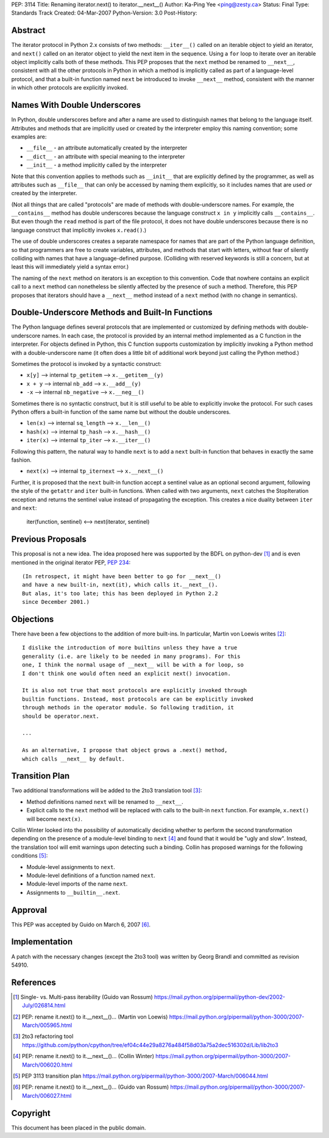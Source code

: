 PEP: 3114
Title: Renaming iterator.next() to iterator.__next__()
Author: Ka-Ping Yee <ping@zesty.ca>
Status: Final
Type: Standards Track
Created: 04-Mar-2007
Python-Version: 3.0
Post-History:


Abstract
========

The iterator protocol in Python 2.x consists of two methods:
``__iter__()`` called on an iterable object to yield an iterator, and
``next()`` called on an iterator object to yield the next item in the
sequence.  Using a ``for`` loop to iterate over an iterable object
implicitly calls both of these methods.  This PEP proposes that the
``next`` method be renamed to ``__next__``, consistent with all the
other protocols in Python in which a method is implicitly called as
part of a language-level protocol, and that a built-in function named
``next`` be introduced to invoke ``__next__`` method, consistent with
the manner in which other protocols are explicitly invoked.


Names With Double Underscores
=============================

In Python, double underscores before and after a name are used to
distinguish names that belong to the language itself.  Attributes and
methods that are implicitly used or created by the interpreter employ
this naming convention; some examples are:

*   ``__file__`` - an attribute automatically created by the interpreter

*   ``__dict__`` - an attribute with special meaning to the interpreter

*   ``__init__`` - a method implicitly called by the interpreter

Note that this convention applies to methods such as ``__init__`` that
are explicitly defined by the programmer, as well as attributes such as
``__file__`` that can only be accessed by naming them explicitly, so it
includes names that are used *or* created by the interpreter.

(Not all things that are called "protocols" are made of methods with
double-underscore names.  For example, the ``__contains__`` method has
double underscores because the language construct ``x in y`` implicitly
calls ``__contains__``.  But even though the ``read`` method is part of
the file protocol, it does not have double underscores because there is
no language construct that implicitly invokes ``x.read()``.)

The use of double underscores creates a separate namespace for names
that are part of the Python language definition, so that programmers
are free to create variables, attributes, and methods that start with
letters, without fear of silently colliding with names that have a
language-defined purpose.  (Colliding with reserved keywords is still
a concern, but at least this will immediately yield a syntax error.)

The naming of the ``next`` method on iterators is an exception to
this convention.  Code that nowhere contains an explicit call to a
``next`` method can nonetheless be silently affected by the presence
of such a method.  Therefore, this PEP proposes that iterators should
have a ``__next__`` method instead of a ``next`` method (with no
change in semantics).


Double-Underscore Methods and Built-In Functions
================================================

The Python language defines several protocols that are implemented or
customized by defining methods with double-underscore names.  In each
case, the protocol is provided by an internal method implemented as a
C function in the interpreter.  For objects defined in Python, this
C function supports customization by implicitly invoking a Python method
with a double-underscore name (it often does a little bit of additional
work beyond just calling the Python method.)

Sometimes the protocol is invoked by a syntactic construct:

*   ``x[y]`` --> internal ``tp_getitem`` --> ``x.__getitem__(y)``

*   ``x + y`` --> internal ``nb_add`` --> ``x.__add__(y)``

*   ``-x`` --> internal ``nb_negative`` --> ``x.__neg__()``

Sometimes there is no syntactic construct, but it is still useful to be
able to explicitly invoke the protocol.  For such cases Python offers a
built-in function of the same name but without the double underscores.

*   ``len(x)`` --> internal ``sq_length`` --> ``x.__len__()``

*   ``hash(x)`` --> internal ``tp_hash`` --> ``x.__hash__()``

*   ``iter(x)`` --> internal ``tp_iter`` --> ``x.__iter__()``

Following this pattern, the natural way to handle ``next`` is to add a
``next`` built-in function that behaves in exactly the same fashion.

*   ``next(x)`` --> internal ``tp_iternext`` --> ``x.__next__()``

Further, it is proposed that the ``next`` built-in function accept a
sentinel value as an optional second argument, following the style of
the ``getattr`` and ``iter`` built-in functions.  When called with two
arguments, ``next`` catches the StopIteration exception and returns
the sentinel value instead of propagating the exception.  This creates
a nice duality between ``iter`` and ``next``:

    iter(function, sentinel) <--> next(iterator, sentinel)


Previous Proposals
==================

This proposal is not a new idea.  The idea proposed here was supported
by the BDFL on python-dev [1]_ and is even mentioned in the original
iterator PEP, :pep:`234`::

    (In retrospect, it might have been better to go for __next__()
    and have a new built-in, next(it), which calls it.__next__().
    But alas, it's too late; this has been deployed in Python 2.2
    since December 2001.)


Objections
==========

There have been a few objections to the addition of more built-ins.
In particular, Martin von Loewis writes [2]_::

    I dislike the introduction of more builtins unless they have a true
    generality (i.e. are likely to be needed in many programs). For this
    one, I think the normal usage of __next__ will be with a for loop, so
    I don't think one would often need an explicit next() invocation.

    It is also not true that most protocols are explicitly invoked through
    builtin functions. Instead, most protocols are can be explicitly invoked
    through methods in the operator module. So following tradition, it
    should be operator.next.

    ...

    As an alternative, I propose that object grows a .next() method,
    which calls __next__ by default.


Transition Plan
===============

Two additional transformations will be added to the 2to3 translation
tool [3]_:

*   Method definitions named ``next`` will be renamed to ``__next__``.

*   Explicit calls to the ``next`` method will be replaced with calls
    to the built-in ``next`` function.  For example, ``x.next()`` will
    become ``next(x)``.

Collin Winter looked into the possibility of automatically deciding
whether to perform the second transformation depending on the presence
of a module-level binding to ``next`` [4]_ and found that it would be
"ugly and slow".  Instead, the translation tool will emit warnings
upon detecting such a binding.  Collin has proposed warnings for the
following conditions [5]_:

*   Module-level assignments to ``next``.

*   Module-level definitions of a function named ``next``.

*   Module-level imports of the name ``next``.

*   Assignments to ``__builtin__.next``.


Approval
========

This PEP was accepted by Guido on March 6, 2007 [6]_.


Implementation
==============

A patch with the necessary changes (except the 2to3 tool) was written
by Georg Brandl and committed as revision 54910.


References
==========

.. [1] Single- vs. Multi-pass iterability (Guido van Rossum)
   https://mail.python.org/pipermail/python-dev/2002-July/026814.html

.. [2] PEP: rename it.next() to it.__next__()... (Martin von Loewis)
   https://mail.python.org/pipermail/python-3000/2007-March/005965.html

.. [3] 2to3 refactoring tool
   https://github.com/python/cpython/tree/ef04c44e29a8276a484f58d03a75a2dec516302d/Lib/lib2to3

.. [4] PEP: rename it.next() to it.__next__()... (Collin Winter)
   https://mail.python.org/pipermail/python-3000/2007-March/006020.html

.. [5] PEP 3113 transition plan
   https://mail.python.org/pipermail/python-3000/2007-March/006044.html

.. [6] PEP: rename it.next() to it.__next__()... (Guido van Rossum)
   https://mail.python.org/pipermail/python-3000/2007-March/006027.html


Copyright
=========

This document has been placed in the public domain.
